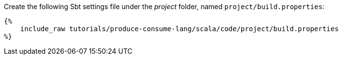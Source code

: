 Create the following Sbt settings file under the _project_ folder, named `project/build.properties`:

+++++
<pre class="snippet"><code class="property">{%
    include_raw tutorials/produce-consume-lang/scala/code/project/build.properties
%}</code></pre>
+++++
